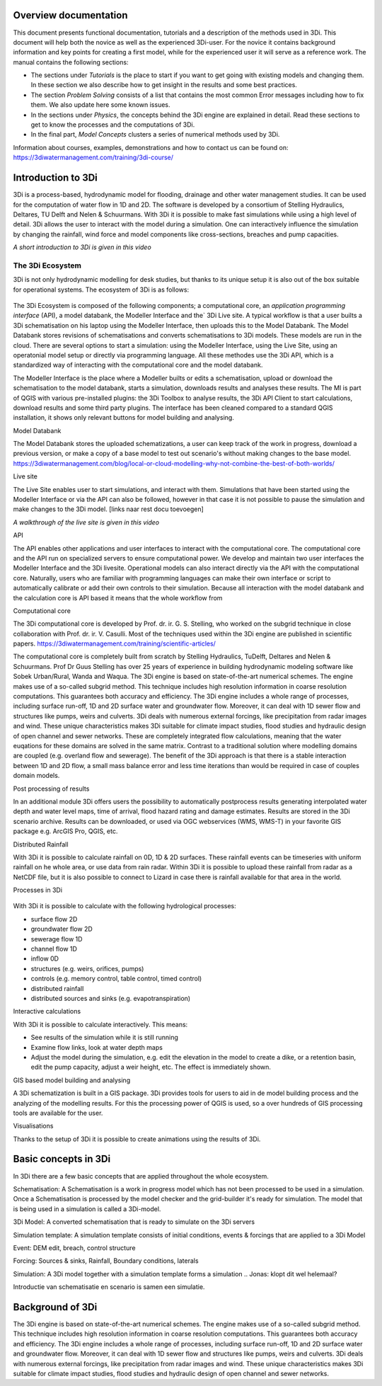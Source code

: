 .. _overview_documentation:

.. *hier een globaler verhaal typen met uitleg hoe de documentatie is opgebouwd met referenties naar de kopjes*

Overview documentation
^^^^^^^^^^^^^^^^^^^^^^^

This document presents functional documentation, tutorials and a description of the methods used in 3Di. This document will help both the novice as well as the experienced 3Di-user. For the novice it contains background information and key points for creating a first model, while for the experienced user it will serve as a reference work. The manual contains the following sections:

* The sections under *Tutorials* is the place to start if you want to get going with existing models and changing them. In these section we also describe how to get insight in the results and some best practices. 

* The section *Problem Solving* consists of a list that contains the most common Error messages including how to fix them. We also update here some known issues. 

* In the sections under *Physics*, the concepts behind the 3Di engine are explained in detail. Read these sections to get to know the processes and the computations of 3Di.

* In the final part, *Model Concepts* clusters a series of numerical methods used by 3Di.

Information about courses, examples, demonstrations and how to contact us can be found on: https://3diwatermanagement.com/training/3di-course/ 

.. _welcome:

Introduction to 3Di
^^^^^^^^^^^^^^^^^^^^^^^^

3Di is a process-based, hydrodynamic model for flooding, drainage and other water management studies. It can be used for the computation of water flow in 1D and 2D. The software is developed by a consortium of Stelling Hydraulics, Deltares, TU Delft and Nelen & Schuurmans. With 3Di it is possible to make fast simulations while using a high level of detail. 3Di allows the user to interact with the model during a simulation. One can interactively influence the simulation by changing the rainfall, wind force and model components like cross-sections, breaches and pump capacities.

.. raw:: html

	<iframe width="560" height="315" src="https://www.youtube.com/embed/BvS8ijgUvuc" title="YouTube video player" frameborder="0" allow="accelerometer; autoplay; clipboard-write; encrypted-media; gyroscope; picture-in-picture" allowfullscreen></iframe>
	
*A short introduction to 3Di is given in this video*


The 3Di Ecosystem
""""""""""""""""""

3Di is not only hydrodynamic modelling for desk studies, but thanks to its unique setup it is also out of the box suitable for operational systems. The ecosystem of 3Di is as follows:

.. figure:: image/d_api_3di_ecosystem.png
   :alt: 3Di Ecosystem

The 3Di Ecosystem is composed of the following components; a computational core, an *application programming interface* (API), a model databank, the Modeller Interface and the` 3Di Live site. A typical workflow is that a user builts a 3Di schematisation on his laptop using the Modeller Interface, then uploads this to the Model Databank. The Model Databank stores revisions of schematisations and converts schematisations to 3Di models. These models are run in the cloud. 
There are several options to start a simulation: using the Modeller Interface, using the Live Site, using an operatonial model setup or directly via programming language. All these methodes use the 3Di API, which is a standardized way of interacting with the computational core and the model databank. 

.. Jonas: dit lijkt nu dubbel met stuk johanna

The Modeller Interface is the place where a Modeller builts or edits a schematisation, upload or download the schematisation to the model databank, starts a simulation, downloads results and analyses these results. The MI is part of QGIS with various pre-installed plugins: the 3Di Toolbox to analyse results, the 3Di API Client to start calculations, download results and some third party plugins. The interface has been cleaned compared to a standard QGIS installation, it shows only relevant buttons for model building and analysing.

Model Databank 

The Model Databank stores the uploaded schematizations, a user can keep track of the work in progress, download a previous version, or make a copy of a base model to test out scenario's without making changes to the base model. 
https://3diwatermanagement.com/blog/local-or-cloud-modelling-why-not-combine-the-best-of-both-worlds/

Live site

The Live Site enables user to start simulations, and interact with them. Simulations that have been started using the Modeller Interface or via the API can also be followed, however in that case it is not possible to pause the simulation and make changes to the 3Di model. 
[links naar rest docu toevoegen]

.. raw:: html

	<iframe width="560" height="315" src="https://www.youtube.com/embed/k9heL89ZF1E" title="YouTube video player" frameborder="0" allow="accelerometer; autoplay; clipboard-write; encrypted-media; gyroscope; picture-in-picture" allowfullscreen></iframe>
	
*A walkthrough of the live site is given in this video*


API

The API enables other applications and user interfaces to interact with the computational core. The computational core and the API run on specialized servers to ensure computational power. We develop and maintain two user interfaces the Modeller Interface and the 3Di livesite. Operational models can also interact directly via the API with the computational core. Naturally,  users who are familiar with programming languages can make their own interface or script to automatically calibrate or add their own controls to their simulation. Because all interaction with the model databank and the calculation core is API based it means that the whole workflow from 

.. Jonas: vanaf hier wel weer uniek


Computational core

The 3Di computational core is developed by Prof. dr. ir. G. S. Stelling, who worked on the subgrid technique in close collaboration with Prof. dr. ir. V. Casulli. Most of the techniques used within the 3Di engine are published in scientific papers.  https://3diwatermanagement.com/training/scientific-articles/ 

The computational core is completely built from scratch by Stelling Hydraulics, TuDelft, Deltares and Nelen & Schuurmans. Prof Dr Guus Stelling has over 25 years of experience in building hydrodynamic modeling software like Sobek Urban/Rural, Wanda and Waqua. The 3Di engine is based on state-of-the-art numerical schemes. The engine makes use of a so-called subgrid method. This technique includes high resolution information in coarse resolution computations. This guarantees both accuracy and efficiency. The 3Di engine includes a whole range of processes, including surface run-off, 1D and 2D surface water and groundwater flow. Moreover, it can deal with 1D sewer flow and structures like pumps, weirs and culverts. 3Di deals with numerous external forcings, like precipitation from radar images and wind. These unique characteristics makes 3Di suitable for climate impact studies, flood studies and hydraulic design of open channel and sewer networks. These are completely integrated flow calculations, meaning that the water euqations for these domains are solved in the same matrix. Contrast to a traditional solution where modelling domains are coupled (e.g. overland flow and sewerage). The benefit of the 3Di approach is that there is a stable interaction between 1D and 2D flow, a small mass balance error and less time iterations than would be required in case of couples domain models. 

Post processing of results

In an additional module 3Di offers users the possibility to automatically postprocess results generating interpolated water depth and water level maps, time of arrival, flood hazard rating and damage estimates. Results are stored in the 3Di scenario archive. Results can be downloaded, or used via OGC webservices (WMS, WMS-T) in your favorite GIS package e.g. ArcGIS Pro, QGIS, etc. 

Distributed Rainfall

With 3Di it is possible to calculate rainfall on 0D, 1D & 2D surfaces. These rainfall events can be timeseries with uniform rainfall on he whole area, or use data from rain radar. Within 3Di it is possible to upload these rainfall from radar as a NetCDF file, but it is also possible to connect to Lizard in case there is rainfall available for that area in the world. 

Processes in 3Di

.. figure:: image/a_welcome_processes_in_threedi.png
   :alt: 3Di Ecosystem

With 3Di it is possible to calculate with the following hydrological processes:

- surface flow 2D
- groundwater flow 2D
- sewerage flow 1D
- channel flow 1D
- inflow 0D
- structures (e.g. weirs, orifices, pumps)
- controls (e.g. memory control, table control, timed control)
- distributed rainfall
- distributed sources and sinks (e.g. evapotranspiration)
   

Interactive calculations

With 3Di it is possible to calculate interactively. This means:

- See results of the simulation while it is still running
- Examine flow links, look at water depth maps
- Adjust the model during the simulation, e.g. edit the elevation in the model to create a dike, or a retention basin, edit the pump capacity, adjust a weir height, etc. The effect is immediately shown. 

GIS based model building and analysing

A 3Di schematization is built in a GIS package. 3Di provides tools for users to aid in de model building process and the analyzing of the modelling results. For this the processing power of QGIS is used, so a over hundreds of GIS processing tools are available for the user. 

Visualisations

Thanks to the setup of 3Di it is possible to create animations using the results of 3Di. 

.. insert example tracerts

.. insert example animation toolbar

.. insert example water balance tool

.. example barbapappa tool

.. example 3D visualisation

.. _basic_concepts_3di:


Basic concepts in 3Di
^^^^^^^^^^^^^^^^^^^^^^


.. Jonas: het is meer een soort definitie pagina? 

In 3Di there are a few basic concepts that are applied throughout the whole ecosystem.

Schematisation: A Schematisation is a work in progress model which has not been processed to be used in a simulation. Once a Schematisation is processed by the model checker and the grid-builder it's ready for simulation. The model that is being used in a simulation is called a 3Di-model. 

3Di Model: A converted schematisation that is ready to simulate on the 3Di servers 

Simulation template: A simulation template consists of initial conditions, events & forcings that are applied to a 3Di Model

.. nieuwste versie plaatje toevoegen 

Event: DEM edit, breach, control structure

Forcing: Sources & sinks, Rainfall, Boundary conditions, laterals 

Simulation: A 3Di model together with a simulation template forms a simulation .. Jonas: klopt dit wel helemaal?


Introductie van schematisatie en scenario is samen een simulatie.

.. _background:

Background of 3Di
^^^^^^^^^^^^^^^^^

The 3Di engine is based on state-of-the-art numerical schemes. The engine makes use of a so-called subgrid method. This technique includes high resolution information in coarse resolution computations. This guarantees both accuracy and efficiency. The 3Di engine includes a whole range of processes, including surface run-off, 1D and 2D surface water and groundwater flow. Moreover, it can deal with 1D sewer flow and structures like pumps, weirs and culverts. 3Di deals with numerous external forcings, like precipitation from radar images and wind. These unique characteristics makes 3Di suitable for climate impact studies, flood studies and hydraulic design of open channel and sewer networks.


